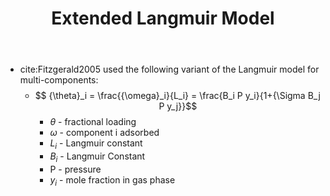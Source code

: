#+TITLE: Extended Langmuir Model 

- cite:Fitzgerald2005 used the following variant of the Langmuir model for multi-components:
  - $$ {\theta}_i = \frac{{\omega}_i}{L_i} = \frac{B_i P y_i}{1+{\Sigma B_j P y_j}}$$
    - $\theta$ - fractional loading
    - $\omega$ - component i adsorbed 
    - $L_i$ - Langmuir constant
    - $B_i$ - Langmuir Constant 
    - P - pressure
    - $y_i$ - mole fraction in gas phase
